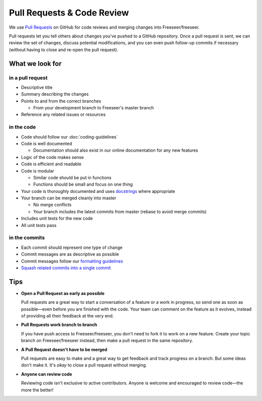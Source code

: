 Pull Requests & Code Review
===========================

We use `Pull Requests <https://help.github.com/articles/using-pull-requests>`_
on GitHub for code reviews and merging changes into Freeseer/freeseer.

Pull requests let you tell others about changes you've pushed to a GitHub
repository. Once a pull request is sent, we can review the set of changes,
discuss potential modifications, and you can even push follow-up commits if
necessary (without having to close and re-open the pull request).

.. seealso::

  - `Creating a pull request <https://help.github.com/articles/creating-a-pull-request>`_
  - `Merging a pull request <https://help.github.com/articles/merging-a-pull-request>`_
    (for anyone with push access to the destination repository)
  - `Closing a pull request <https://help.github.com/articles/closing-a-pull-request>`_

What we look for
################

in a pull request
^^^^^^^^^^^^^^^^^

- Descriptive title
- Summary describing the changes
- Points to and from the correct branches

  - From your development branch to Freeseer's master branch
- Reference any related issues or resources

in the code
^^^^^^^^^^^

- Code should follow our :doc:`coding-guidelines`
- Code is well documented

  - Documentation should also exist in our online documentation for any new features
- Logic of the code makes sense
- Code is efficient and readable
- Code is modular

  - Similar code should be put in functions
  - Functions should be small and focus on one thing
- Your code is thoroughly documented and uses
  `docstrings <http://google-styleguide.googlecode.com/svn/trunk/pyguide.html?showone=Comments#Comments>`_ where appropriate
- Your branch can be merged cleanly into master

  - No merge conflicts
  - Your branch includes the latest commits from master (rebase to avoid merge commits)
- Includes unit tests for the new code
- All unit tests pass

in the commits
^^^^^^^^^^^^^^

- Each commit should represent one type of change
- Commit messages are as descriptive as possible
- Commit messages follow our `formatting guidelines
  <../best-practices.html#properly-style-your-commit-messages>`_
- `Squash related commits into a single commit
  <http://gitready.com/advanced/2009/02/10/squashing-commits-with-rebase.html>`_

Tips
####

- **Open a Pull Request as early as possible**

  Pull requests are a great way to start a conversation of a feature or a work
  in progress, so send one as soon as possible—even before you are finished with
  the code. Your team can comment on the feature as it evolves, instead of
  providing all their feedback at the very end.

- **Pull Requests work branch to branch**

  If you have push access to Freeseer/freeseer, you don't need to fork it to work on a new feature.
  Create your topic branch on Freeseer/freeseer instead, then make a pull request in the same repository.

- **A Pull Request doesn't have to be merged**

  Pull requests are easy to make and a great way to get feedback and track progress on a branch.
  But some ideas don't make it. It's *okay* to close a pull request without merging.

- **Anyone can review code**

  Reviewing code isn't exclusive to active contributors. Anyone is welcome and
  encouraged to review code—the more the better!
